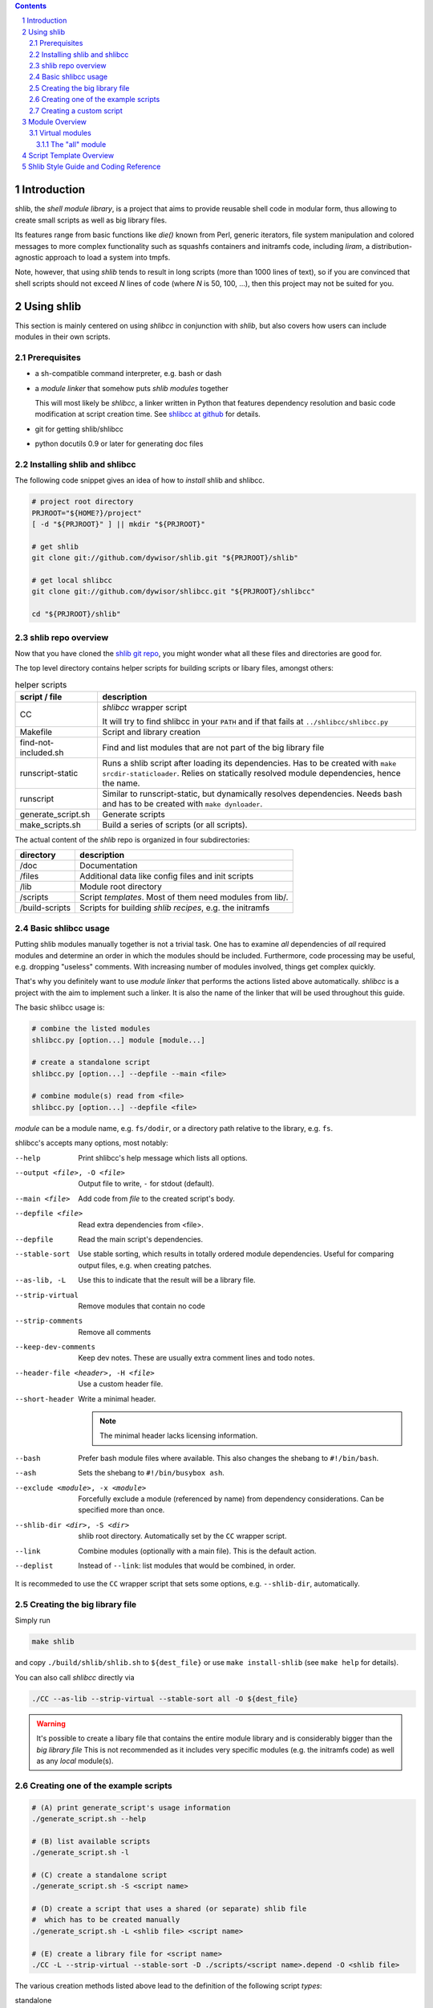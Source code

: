 .. _shlibcc at github:
   https://github.com/dywisor/shlibcc

.. _shlib git repo:
   https://github.com/dywisor/shlib

.. sectnum::

.. contents::
   :backlinks: top

==============
 Introduction
==============

shlib, the *shell module library*, is a project that aims to provide reusable
shell code in modular form, thus allowing to create small scripts as well as
big library files.

Its features range from basic functions like *die()* known from Perl,
generic iterators, file system manipulation and colored messages to more
complex functionality such as squashfs containers and initramfs code, including
*liram*, a distribution-agnostic approach to load a system into tmpfs.

Note, however, that using *shlib* tends to result in long scripts (more than
1000 lines of text), so if you are convinced that shell scripts should not
exceed *N* lines of code (where *N* is 50, 100, ...), then this project may
not be suited for you.


=============
 Using shlib
=============

This section is mainly centered on using *shlibcc* in conjunction with
*shlib*, but also covers how users can include modules in their own scripts.

---------------
 Prerequisites
---------------

* a sh-compatible command interpreter, e.g. bash or dash
* a *module linker* that somehow puts *shlib modules* together

  This will most likely be *shlibcc*, a linker written in Python that features
  dependency resolution and basic code modification at script creation time.
  See `shlibcc at github`_ for details.
* git for getting shlib/shlibcc
* python docutils 0.9 or later for generating doc files

------------------------------
 Installing shlib and shlibcc
------------------------------

The following code snippet gives an idea of how to *install* shlib and shlibcc.

..  code:: text

   # project root directory
   PRJROOT="${HOME?}/project"
   [ -d "${PRJROOT}" ] || mkdir "${PRJROOT}"

   # get shlib
   git clone git://github.com/dywisor/shlib.git "${PRJROOT}/shlib"

   # get local shlibcc
   git clone git://github.com/dywisor/shlibcc.git "${PRJROOT}/shlibcc"

   cd "${PRJROOT}/shlib"

---------------------
 shlib repo overview
---------------------

Now that you have cloned the `shlib git repo`_,
you might wonder what all these files and directories are good for.

The top level directory contains helper scripts for building scripts or
libary files, amongst others:

..  table:: helper scripts

   +----------------------+--------------------------------------------------+
   | script / file        | description                                      |
   +======================+==================================================+
   | CC                   | *shlibcc* wrapper script                         |
   |                      |                                                  |
   |                      | It will try to find shlibcc in your ``PATH`` and |
   |                      | if that fails at ``../shlibcc/shlibcc.py``       |
   +----------------------+--------------------------------------------------+
   | Makefile             | Script and library creation                      |
   +----------------------+--------------------------------------------------+
   | find-not-included.sh | Find and list modules that are not part of the   |
   |                      | big library file                                 |
   +----------------------+--------------------------------------------------+
   | runscript-static     | Runs a shlib script after loading its            |
   |                      | dependencies. Has to be created with             |
   |                      | ``make srcdir-staticloader``.                    |
   |                      | Relies on statically resolved module             |
   |                      | dependencies, hence the name.                    |
   +----------------------+--------------------------------------------------+
   | runscript            | Similar to runscript-static, but dynamically     |
   |                      | resolves dependencies. Needs bash and has to be  |
   |                      | created with ``make dynloader``.                 |
   +----------------------+--------------------------------------------------+
   | generate_script.sh   | Generate scripts                                 |
   +----------------------+--------------------------------------------------+
   | make_scripts.sh      | Build a series of scripts (or all scripts).      |
   +----------------------+--------------------------------------------------+

The actual content of the *shlib* repo is organized in four subdirectories:

.. table::

   +-----------+-------------------------------------------------------------+
   | directory | description                                                 |
   +===========+=============================================================+
   | /doc      | Documentation                                               |
   +-----------+-------------------------------------------------------------+
   | /files    | Additional data like config files and init scripts          |
   +-----------+-------------------------------------------------------------+
   | /lib      | Module root directory                                       |
   +-----------+-------------------------------------------------------------+
   | /scripts  | Script *templates*. Most of them need modules from lib/.    |
   +-----------+-------------------------------------------------------------+
   | /build\   | Scripts for building *shlib recipes*, e.g. the initramfs    |
   | -scripts  |                                                             |
   +-----------+-------------------------------------------------------------+


---------------------
 Basic shlibcc usage
---------------------

Putting shlib modules manually together is not a trivial task. One has to
examine *all* dependencies of *all* required modules and determine an order
in which the modules should be included.
Furthermore, code processing may be useful, e.g. dropping "useless" comments.
With increasing number of modules involved, things get complex quickly.

That's why you definitely want to use *module linker* that performs the
actions listed above automatically. *shlibcc* is a project with the aim to
implement such a linker. It is also the name of the linker that will be used
throughout this guide.

The basic shlibcc usage is:

.. code:: sh

   # combine the listed modules
   shlibcc.py [option...] module [module...]

   # create a standalone script
   shlibcc.py [option...] --depfile --main <file>

   # combine module(s) read from <file>
   shlibcc.py [option...] --depfile <file>

*module* can be a module name, e.g. ``fs/dodir``, or a directory path
relative to the library, e.g. ``fs``.

shlibcc's accepts many options, most notably:

--help
   Print shlibcc's help message which lists all options.

--output <file>, -O <file>
   Output file to write, ``-`` for stdout (default).

--main <file>
   Add code from *file* to the created script's body.

--depfile <file>
   Read extra dependencies from <file>.

--depfile
   Read the main script's dependencies.

--stable-sort
   Use stable sorting, which results in totally ordered module dependencies.
   Useful for comparing output files, e.g. when creating patches.

--as-lib, -L
   Use this to indicate that the result will be a library file.

--strip-virtual
   Remove modules that contain no code

--strip-comments
   Remove all comments

--keep-dev-comments
   Keep dev notes. These are usually extra comment lines and todo notes.

--header-file <header>, -H <file>
   Use a custom header file.

--short-header
   Write a minimal header.

   ..  Note::

      The minimal header lacks licensing information.

--bash
   Prefer bash module files where available. This also changes the shebang
   to ``#!/bin/bash``.

--ash
   Sets the shebang to ``#!/bin/busybox ash``.

--exclude <module>, -x <module>
   Forcefully exclude a module (referenced by name) from dependency considerations.
   Can be specified more than once.

--shlib-dir <dir>, -S <dir>
   shlib root directory. Automatically set by the ``CC`` wrapper script.

--link
   Combine modules (optionally with a main file).
   This is the default action.

--deplist
   Instead of ``--link``: list modules that would be combined, in order.


It is recommeded to use the ``CC`` wrapper script that sets some options,
e.g. ``--shlib-dir``, automatically.

-------------------------------
 Creating the big library file
-------------------------------

Simply run

..  code:: sh

   make shlib


and copy ``./build/shlib/shlib.sh`` to ``${dest_file}`` or use
``make install-shlib`` (see ``make help`` for details).

You can also call *shlibcc* directly via

..  code:: sh

   ./CC --as-lib --strip-virtual --stable-sort all -O ${dest_file}


.. Warning::

   It's possible to create a libary file that contains the entire module
   library and is considerably bigger than the *big library file*
   This is not recommended as it includes very specific modules (e.g.
   the initramfs code) as well as any *local* module(s).


..  _script generation:

-------------------------------------
 Creating one of the example scripts
-------------------------------------

.. code:: sh

   # (A) print generate_script's usage information
   ./generate_script.sh --help

   # (B) list available scripts
   ./generate_script.sh -l

   # (C) create a standalone script
   ./generate_script.sh -S <script name>

   # (D) create a script that uses a shared (or separate) shlib file
   #  which has to be created manually
   ./generate_script.sh -L <shlib file> <script name>

   # (E) create a library file for <script name>
   ./CC -L --strip-virtual --stable-sort -D ./scripts/<script name>.depend -O <shlib file>


The various creation methods listed above lead to the definition of the
following script *types*:

standalone
   A (big) script that has no runtime shlib dependencies (#C).

split-lib
   #E combined with #D. The result is a standalone script
   whose library is split from the main script.
   The path to this library has to be specified at script generation time.

linked
   The *all* library combined with #D. The script's dependencies have to be
   a subset of what's provided by the library file (this won't be checked!).
   The path to the *all* library has to be specified at script generation time.

manual
   Result of using *shlibcc* directly (or not using it at all) plus *somehow*
   including the module code in a script file.
   Just listed here for completeness, you're on your own when using this type.


--------------------------
 Creating a custom script
--------------------------

This section describes how to add a script as *template* and build it
afterwards. This is one possible solution for creating custom scripts.
Refer to the previous chapters for alternatives.

A script *template* usually consists of two files, a *code file* that contains
the script's functionality and a *dependency file* that lists all required
shlib modules. These files have to be put into the same directory. The code
file's name must be exactly ``<script name>.sh``, whereas the dependency file's
name must be ``<script name>.depend``.

You can then create the script using already known methods, e.g. as a
standalone script:

.. code:: sh

   ./CC [option...] --main <script name>.sh --depfile


Another (and more convenient) way is to put your script into the ``scripts``
directory, preferably into ``scripts/local``.
This allows to use ``generate_script.sh`` as described in `script generation`_.

=================
 Module Overview
=================

TODO; lib/ dir

-----------------
 Virtual modules
-----------------

++++++++++++++++++
 The "all" module
++++++++++++++++++

TODO


==========================
 Script Template Overview
==========================

TODO; scripts/ dir


========================================
 Shlib Style Guide and Coding Reference
========================================

TODO
